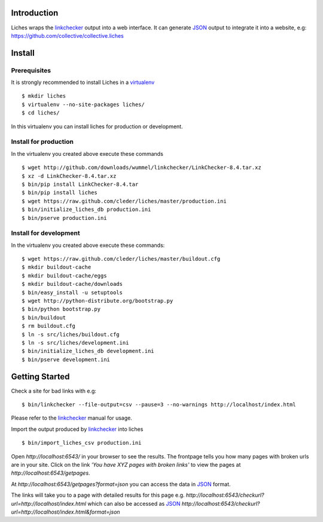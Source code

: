 Introduction
==================

Liches wraps the linkchecker_ output into a web interface.
It can generate JSON_ output to integrate it into a website,
e.g: https://github.com/collective/collective.liches


Install
=======

Prerequisites
-------------

It is strongly recommended to install Liches in a virtualenv_

::

    $ mkdir liches
    $ virtualenv --no-site-packages liches/
    $ cd liches/

In this virtualenv you can install liches for production
or development.

Install for production
----------------------

In the virtualenv you created above execute these commands

::

    $ wget http://github.com/downloads/wummel/linkchecker/LinkChecker-8.4.tar.xz
    $ xz -d LinkChecker-8.4.tar.xz
    $ bin/pip install LinkChecker-8.4.tar
    $ bin/pip install liches
    $ wget https://raw.github.com/cleder/liches/master/production.ini
    $ bin/initialize_liches_db production.ini
    $ bin/pserve production.ini




Install for development
------------------------

In the virtualenv you created above execute these commands:


::

    $ wget https://raw.github.com/cleder/liches/master/buildout.cfg
    $ mkdir buildout-cache
    $ mkdir buildout-cache/eggs
    $ mkdir buildout-cache/downloads
    $ bin/easy_install -u setuptools
    $ wget http://python-distribute.org/bootstrap.py
    $ bin/python bootstrap.py
    $ bin/buildout
    $ rm buildout.cfg
    $ ln -s src/liches/buildout.cfg
    $ ln -s src/liches/development.ini
    $ bin/initialize_liches_db development.ini
    $ bin/pserve development.ini


Getting Started
===============

Check a site for bad links with e.g:

::

    $ bin/linkchecker --file-output=csv --pause=3 --no-warnings http://localhost/index.html

Please refer to the linkchecker_ manual for usage.

Import the output produced by linkchecker_ into liches

::

    $ bin/import_liches_csv production.ini


Open `http://localhost:6543/` in your browser to see the results. The
frontpage tells you how many pages with broken urls are in your site.
Click on the link *'You have XYZ pages with broken links'* to view the
pages at `http://localhost:6543/getpages`.

At `http://localhost:6543/getpages?format=json` you can access the data
in JSON_ format.

The links will take you to a page with detailed results for this page e.g.
`http://localhost:6543/checkurl?url=http://localhost/index.html`
which can also be accessed as JSON_
`http://localhost:6543/checkurl?url=http://localhost/index.html&format=json`


.. _linkchecker: http://wummel.github.io/linkchecker/
.. _virtualenv: http://www.virtualenv.org/
.. _JSON: http://www.json.org/
